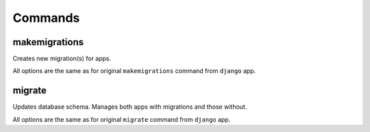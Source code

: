 Commands
========


makemigrations
--------------

Creates new migration(s) for apps.

All options are the same as for original ``makemigrations`` command from
``django`` app.

migrate
-------

Updates database schema. Manages both apps with migrations and those without.

All options are the same as for original ``migrate`` command from ``django``
app.
